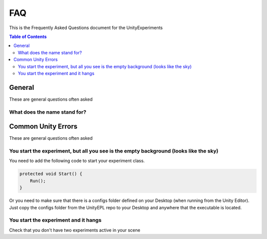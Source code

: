 #############
FAQ
#############
This is the Frequently Asked Questions document for the UnityExperiments

.. contents:: **Table of Contents**
    :depth: 2

*************
General
*************
These are general questions often asked 

=============
What does the name stand for?
=============


*************
Common Unity Errors
*************
These are general questions often asked 

=============
You start the experiment, but all you see is the empty background (looks like the sky)
=============
You need to add the following code to start your experiment class.

.. code:: csharp

    protected void Start() {
        Run();
    }

Or you need to make sure that there is a configs folder defined on your Desktop (when running from the Unity Editor).
Just copy the configs folder from the UnityEPL repo to your Desktop and anywhere that the executable is located.

=============
You start the experiment and it hangs
=============
Check that you don't have two experiments active in your scene

